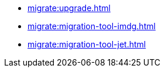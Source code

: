 ** xref:migrate:upgrade.adoc[]
** xref:migrate:migration-tool-imdg.adoc[]
** xref:migrate:migration-tool-jet.adoc[]